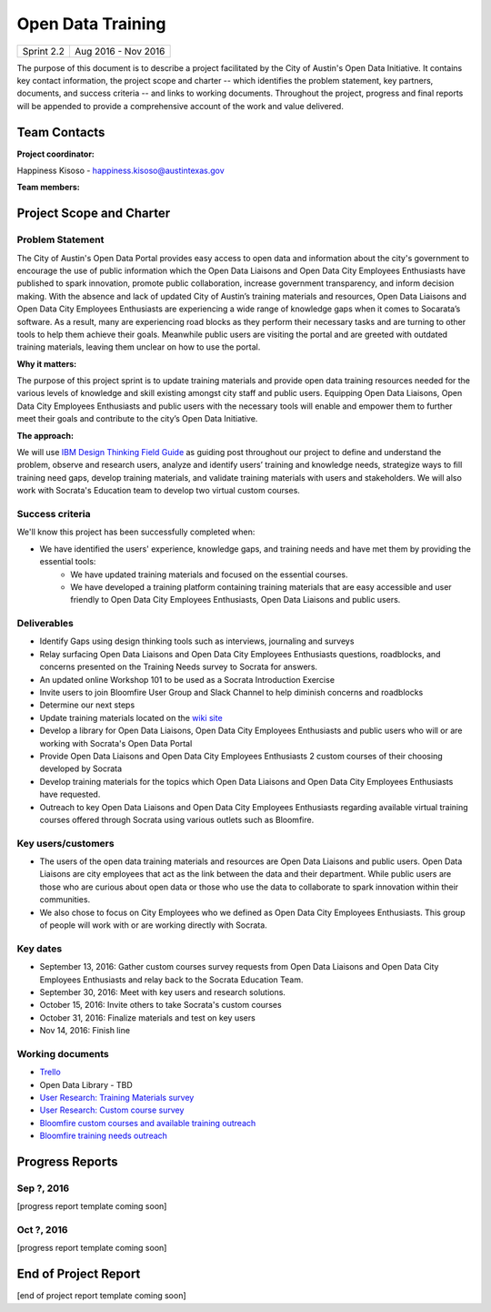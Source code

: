 ==============================================
Open Data Training
==============================================

+------------+----------------------------+
| Sprint 2.2 | Aug 2016 - Nov 2016        |
+------------+----------------------------+

.. AUTHOR INSTRUCTIONS: Replace the [placeholder text] with the name of your project.

The purpose of this document is to describe a project facilitated by the City of Austin's Open Data Initiative. It contains key contact information, the project scope and charter -- which identifies the problem statement, key partners, documents, and success criteria -- and links to working documents. Throughout the project, progress and final reports will be appended to provide a comprehensive account of the work and value delivered.


Team Contacts
==============================================

**Project coordinator:**

Happiness Kisoso - happiness.kisoso@austintexas.gov

**Team members:**

.. raw:: html

	<iframe class="airtable-embed" src="https://airtable.com/embed/shrBXL6oQwLptO9sN?backgroundColor=gray" frameborder="0" onmousewheel="" width="100%" height="250" style="background: transparent; border: 1px solid #ccc;"></iframe>
	<hr/>


Project Scope and Charter
==============================================


Problem Statement
----------------------------------------------
The City of Austin's Open Data Portal provides easy access to open data and information about the city's government to encourage the use of public information which the Open Data Liaisons and Open Data City Employees Enthusiasts have published to spark innovation, promote public collaboration, increase government transparency, and inform decision making. With the absence and lack of updated City of Austin’s training materials and resources, Open Data Liaisons and Open Data City Employees Enthusiasts are experiencing a wide range of knowledge gaps when it comes to Socarata’s software. As a result, many are experiencing road blocks as they perform their necessary tasks and are turning to other tools to help them achieve their goals. Meanwhile public users are visiting the portal and are greeted with outdated training materials, leaving them unclear on how to use the portal.


**Why it matters:**

The purpose of this project sprint is to update training materials and provide open data training resources needed for the various levels of knowledge and skill existing amongst city staff and public users. Equipping Open Data Liaisons, Open Data City Employees Enthusiasts and public users with the necessary tools will enable and empower them to further meet their goals and contribute to the city’s Open Data Initiative.


**The approach:**

We will use `IBM Design Thinking Field Guide <http://www.ibm.com/design/thinking/>`_ as guiding post throughout our project to define and understand the problem, observe and research users, analyze and identify users’ training and knowledge needs, strategize ways to fill training need gaps, develop training materials, and validate training materials with users and stakeholders. We will also work with Socrata's Education team to develop two virtual custom courses.

Success criteria
----------------------------------------------

.. AUTHOR INSTRUCTIONS: When will we know we've successfully completed this project? Add brief, specific criteria here. Mention specific deliverables if needed. Use as many (or few) bullet points as you like.

We'll know this project has been successfully completed when:

- We have identified the users' experience, knowledge gaps, and training needs and have met them by providing the essential tools:
	- We have updated training materials and focused on the essential courses.
	- We have developed a training platform containing training materials that are easy accessible and user friendly to
	  Open Data City Employees Enthusiasts, Open Data Liaisons and public users.

Deliverables
----------------------------------------------

.. AUTHOR INSTRUCTIONS: What artifacts will be delivered by this project? Examples include specific documents, progress reports, feature sets, performance data, events, or presentations. Use as many (or few) bullet points as you like.

- Identify Gaps using design thinking tools such as interviews, journaling and surveys
- Relay surfacing Open Data Liaisons and Open Data City Employees Enthusiasts questions, roadblocks, and concerns presented on the Training Needs survey to Socrata for answers.
- An updated online Workshop 101 to be used as a Socrata Introduction Exercise
- Invite users to join Bloomfire User Group and Slack Channel to help diminish concerns and roadblocks
- Determine our next steps
- Update training materials located on the `wiki site <https://atxdataportal.wikispaces.com/>`_
- Develop a library for Open Data Liaisons, Open Data City Employees Enthusiasts and public users who will or are working with Socrata's Open Data Portal
- Provide Open Data Liaisons and Open Data City Employees Enthusiasts 2 custom courses of their choosing developed by Socrata
- Develop training materials for the topics which Open Data Liaisons and Open Data City Employees Enthusiasts have requested.
- Outreach to key Open Data Liaisons and Open Data City Employees Enthusiasts regarding available virtual training courses offered through Socrata using various outlets such as Bloomfire.

Key users/customers
----------------------------------------------

.. AUTHOR INSTRUCTIONS: What types of users/people will be most affected by this project? This helps readers understand your project's target audience. Use as many (or few) bullet points as you like.
- The users of the open data training materials and resources are Open Data Liaisons and public users. Open Data Liaisons are city employees that act as the link between the data and their department. While public users are those who are curious about open data or those who use the data to collaborate to spark innovation within their communities.

- We also chose to focus on City Employees who we defined as Open Data City Employees Enthusiasts. This group of people will work with or are working directly with Socrata.

Key dates
----------------------------------------------

.. AUTHOR INSTRUCTIONS: What dates are important? Ideas for key dates include progress report due dates, target milestone dates, end of project report due date. Use as many (or few) bullet points as you like.

- September 13, 2016: Gather custom courses survey requests from Open Data Liaisons and Open Data City Employees Enthusiasts and relay back to the Socrata Education Team.
- September 30, 2016: Meet with key users and research solutions.
- October 15, 2016: Invite others to take Socrata's custom courses
- October 31, 2016: Finalize materials and test on key users
- Nov 14, 2016: Finish line


Working documents
----------------------------------------------

.. AUTHOR INSTRUCTIONS: Where does your documentation live? Link to meeting minutes, draft docs, etc from github, google docs, or wherever here. Test the links to make sure they're readable for anyone who clicks. Use as many (or few) bullet points as you like.

- `Trello <https://trello.com/b/mLGnONfw/open-data-training-and-resources-team/>`_
-  Open Data Library - TBD
- `User Research: Training Materials survey <https://opendata.typeform.com/to/k6L1M2>`_
- `User Research: Custom course survey <https://opendata.typeform.com/to/TlNHnH>`_
- `Bloomfire custom courses and available training outreach <https://opendata.bloomfire.com/posts/1240173-socrata-educational-custom-courses-offer-training-resources-in-september>`_
- `Bloomfire training needs outreach <https://opendata.bloomfire.com/posts/1239986-training-needs-and-materials-survey>`_
.. raw:: html

	<hr/>

Progress Reports
==============================================

.. AUTHOR INSTRUCTIONS: Start with the date for each progress report. Copy the template that's located [here] and paste it underneath the date header. Fill in that template to complete your report. Repeat for as many progress reports as needed.

Sep ?, 2016
----------------------------------------------

[progress report template coming soon]

.. raw:: html

	<hr/>

Oct ?, 2016
----------------------------------------------

[progress report template coming soon]

.. raw:: html

	<hr/>

End of Project Report
==============================================

.. AUTHOR INSTRUCTIONS: Copy the final report template that's located [here] and paste it underneath this header.  Fill in that template to complete your report. High five, your documentation is complete! Many thanks!

[end of project report template coming soon]
